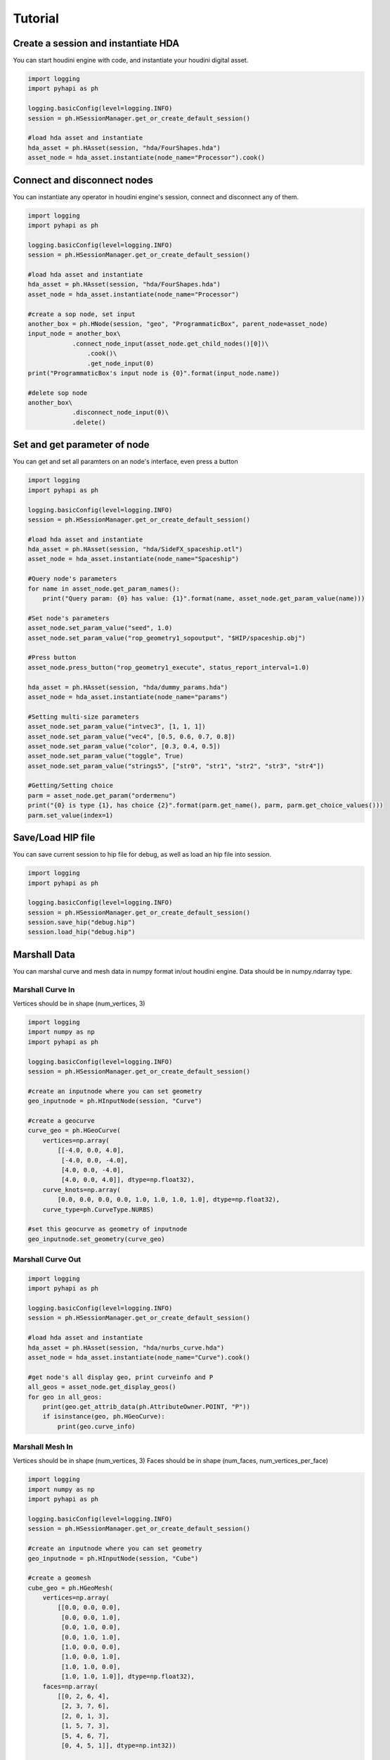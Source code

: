 Tutorial
======================

Create a session and instantiate HDA
--------------------------------------------

You can start houdini engine with code, and instantiate your houdini digital asset.

.. code-block:: python

    import logging
    import pyhapi as ph

    logging.basicConfig(level=logging.INFO)
    session = ph.HSessionManager.get_or_create_default_session()

    #load hda asset and instantiate
    hda_asset = ph.HAsset(session, "hda/FourShapes.hda")
    asset_node = hda_asset.instantiate(node_name="Processor").cook()

Connect and disconnect nodes
--------------------------------------------

You can instantiate any operator in houdini engine's session, connect and disconnect any of them.

.. code-block:: python

    import logging
    import pyhapi as ph

    logging.basicConfig(level=logging.INFO)
    session = ph.HSessionManager.get_or_create_default_session()

    #load hda asset and instantiate
    hda_asset = ph.HAsset(session, "hda/FourShapes.hda")
    asset_node = hda_asset.instantiate(node_name="Processor")

    #create a sop node, set input
    another_box = ph.HNode(session, "geo", "ProgrammaticBox", parent_node=asset_node)
    input_node = another_box\
    		.connect_node_input(asset_node.get_child_nodes()[0])\
		    .cook()\
		    .get_node_input(0)
    print("ProgrammaticBox's input node is {0}".format(input_node.name))

    #delete sop node
    another_box\
    		.disconnect_node_input(0)\
    		.delete()

Set and get parameter of node 
--------------------------------------------

You can get and set all paramters on an node's interface, even press a button

.. code-block:: python

    import logging
    import pyhapi as ph

    logging.basicConfig(level=logging.INFO)
    session = ph.HSessionManager.get_or_create_default_session()

    #load hda asset and instantiate
    hda_asset = ph.HAsset(session, "hda/SideFX_spaceship.otl")
    asset_node = hda_asset.instantiate(node_name="Spaceship")

    #Query node's parameters
    for name in asset_node.get_param_names():
        print("Query param: {0} has value: {1}".format(name, asset_node.get_param_value(name)))

    #Set node's parameters
    asset_node.set_param_value("seed", 1.0)
    asset_node.set_param_value("rop_geometry1_sopoutput", "$HIP/spaceship.obj")

    #Press button
    asset_node.press_button("rop_geometry1_execute", status_report_interval=1.0)

    hda_asset = ph.HAsset(session, "hda/dummy_params.hda")
    asset_node = hda_asset.instantiate(node_name="params")

    #Setting multi-size parameters
    asset_node.set_param_value("intvec3", [1, 1, 1])
    asset_node.set_param_value("vec4", [0.5, 0.6, 0.7, 0.8])
    asset_node.set_param_value("color", [0.3, 0.4, 0.5])
    asset_node.set_param_value("toggle", True)
    asset_node.set_param_value("strings5", ["str0", "str1", "str2", "str3", "str4"])

    #Getting/Setting choice
    parm = asset_node.get_param("ordermenu")
    print("{0} is type {1}, has choice {2}".format(parm.get_name(), parm, parm.get_choice_values()))
    parm.set_value(index=1)


Save/Load HIP file
--------------------------------------------

You can save current session to hip file for debug, as well as load an hip file into session.

.. code-block:: python

    import logging
    import pyhapi as ph

    logging.basicConfig(level=logging.INFO)
    session = ph.HSessionManager.get_or_create_default_session()
    session.save_hip("debug.hip")
    session.load_hip("debug.hip")


Marshall Data
--------------------------------------------

You can marshal curve and mesh data in numpy format in/out houdini engine.
Data should be in numpy.ndarray type.

Marshall Curve In
++++++++++++++++++++++++++++++++++++++++++++

Vertices should be in shape (num_vertices, 3)

.. code-block:: python

    import logging
    import numpy as np
    import pyhapi as ph

    logging.basicConfig(level=logging.INFO)
    session = ph.HSessionManager.get_or_create_default_session()

    #create an inputnode where you can set geometry
    geo_inputnode = ph.HInputNode(session, "Curve")

    #create a geocurve
    curve_geo = ph.HGeoCurve(
        vertices=np.array(
            [[-4.0, 0.0, 4.0],
             [-4.0, 0.0, -4.0],
             [4.0, 0.0, -4.0],
             [4.0, 0.0, 4.0]], dtype=np.float32),
        curve_knots=np.array(
            [0.0, 0.0, 0.0, 0.0, 1.0, 1.0, 1.0, 1.0], dtype=np.float32),
        curve_type=ph.CurveType.NURBS)

    #set this geocurve as geometry of inputnode
    geo_inputnode.set_geometry(curve_geo)


Marshall Curve Out
++++++++++++++++++++++++++++++++++++++++++++

.. code-block:: python

    import logging
    import pyhapi as ph

    logging.basicConfig(level=logging.INFO)
    session = ph.HSessionManager.get_or_create_default_session()

    #load hda asset and instantiate
    hda_asset = ph.HAsset(session, "hda/nurbs_curve.hda")
    asset_node = hda_asset.instantiate(node_name="Curve").cook()

    #get node's all display geo, print curveinfo and P
    all_geos = asset_node.get_display_geos()
    for geo in all_geos:
        print(geo.get_attrib_data(ph.AttributeOwner.POINT, "P"))
        if isinstance(geo, ph.HGeoCurve):
            print(geo.curve_info)

Marshall Mesh In
++++++++++++++++++++++++++++++++++++++++++++

Vertices should be in shape (num_vertices, 3)  
Faces should be in shape (num_faces, num_vertices_per_face)

.. code-block:: python

    import logging
    import numpy as np
    import pyhapi as ph

    logging.basicConfig(level=logging.INFO)
    session = ph.HSessionManager.get_or_create_default_session()

    #create an inputnode where you can set geometry
    geo_inputnode = ph.HInputNode(session, "Cube")

    #create a geomesh
    cube_geo = ph.HGeoMesh(
        vertices=np.array(
            [[0.0, 0.0, 0.0],
             [0.0, 0.0, 1.0],
             [0.0, 1.0, 0.0],
             [0.0, 1.0, 1.0],
             [1.0, 0.0, 0.0],
             [1.0, 0.0, 1.0],
             [1.0, 1.0, 0.0],
             [1.0, 1.0, 1.0]], dtype=np.float32),
        faces=np.array(
            [[0, 2, 6, 4],
             [2, 3, 7, 6],
             [2, 0, 1, 3],
             [1, 5, 7, 3],
             [5, 4, 6, 7],
             [0, 4, 5, 1]], dtype=np.int32))

    #set this geomesh as geometry of inputnode
    geo_inputnode.set_geometry(cube_geo)

    #create a node whose input is inputnode
    ph.HNode(session, "Sop/subdivide", "Cube Subdivider").connect_node_input(geo_inputnode)

Marshall Mesh Out
++++++++++++++++++++++++++++++++++++++++++++

.. code-block:: python

    import logging
    import pyhapi as ph

    logging.basicConfig(level=logging.INFO)
    session = ph.HSessionManager.get_or_create_default_session()

    # load hda asset and instantiate
    hda_asset = ph.HAsset(session, "hda/FourShapes.hda")
    asset_node = hda_asset.instantiate(node_name="TestObject").cook()
    asset_geos = asset_node.get_display_geos()

    for geo in asset_geos:
        print("Geo {0} has attribute {1}".format(geo, geo.get_attrib_names()))

    print(asset_geos[0].get_attrib_data(ph.AttributeOwner.POINT, "P"))

Marshall Heightfield In
++++++++++++++++++++++++++++++++++++++++++++

.. code-block:: python

    import logging
    import numpy as np
    import pyhapi as ph

    logging.basicConfig(level=logging.INFO)
    session = ph.HSessionManager.get_or_create_default_session()

    #create a heightfield input node, used to marshal in height and mask
    #it will create three node for height, mask and merge.
    height_input_node = ph.HHeightfieldInputNode(session, "height_input", 500, 500, 1)

    #a random height marshal into height node
    height_geo = ph.HGeoHeightfield(
        np.random.random_sample((500, 500, 1)).astype(np.float32)*100,
        "height")
    height_geo.commit_to_node(session, height_input_node.height_node.node_id)

    #a random mask marshal into mask node
    mask_geo = ph.HGeoHeightfield(
        np.random.random_sample((500, 500, 1)).astype(np.float32),
        "mask")
    mask_geo.commit_to_node(session, height_input_node.mask_node.node_id)

    #create a heightfield input volume node, usually used to marshal in custom mask
    heightvolume_input_node = ph.HHeightfieldInputVolumeNode(session, "water_mask", 500, 500, 1)

    #a random mask marshal in as water mask
    water_mask = ph.HGeoHeightfield(
        np.random.random_sample((500, 500, 1)).astype(np.float32)*0.5,
        "water_mask")
    water_mask.commit_to_node(session, heightvolume_input_node.node_id)

    #merge the watermask into heightfield input node
    #now the heightfield has three layer: height, mask and water_mask
    height_input_node.merge_node\
        .connect_node_input(heightvolume_input_node, input_index=2)\
        .cook()

Marshall Heightfield Out
++++++++++++++++++++++++++++++++++++++++++++

.. code-block:: python

    import logging
    import pyhapi as ph

    logging.basicConfig(level=logging.INFO)
    session = ph.HSessionManager.get_or_create_default_session()

    #load hda asset and instantiate
    hda_asset = ph.HAsset(session, "hda/heightfield_test.hda")
    asset_node = hda_asset.instantiate(node_name="HF").cook()

    #get node's all display geo, print volume's data shape and name
    all_geos = asset_node.get_display_geos()
    for geo in all_geos:
        if isinstance(geo, ph.HGeoHeightfield):
            print(geo.volume.shape)
            print(geo.volume_name)

Session Pool
--------------------------------------------

Process Multiple Tasks with HSessionPool
++++++++++++++++++++++++++++++++++++++++++++

You need to   

- add @ph.HSessionTask decorator to your task function  
- use session as first parameter of function  

.. code-block:: python

    import asyncio
    import pyhapi as ph

    @ph.HSessionTask
    async def session_task(session, index1, index2):
        print("execute {0} - {1}".format(index1, index2))
        hda_asset = ph.HAsset(session, "hda/save_cube.hda")
        asset_node = hda_asset.instantiate(node_name="cube")
        asset_node.set_param_value("filename", "{0}-{1}".format(index1, index2))
        await asset_node.press_button_async("execute", status_report_interval=0.1)

    def main():
        """Main
        """
        logging.basicConfig(level=logging.INFO)

        session_pool = ph.HSessionManager.get_or_create_session_pool(3)
        
        for i in range(2):
            for j in range(2):
                session_pool.enqueue_task(session_task, i, j)
        
        # run all task by now and close
        session_pool.run_all_tasks()

    if __name__ == "__main__":
        main()

Use Task Producer Coroutine
++++++++++++++++++++++++++++++++++++++++++++

For tasks, you need to   

- add @ph.HSessionTask decorator to your task function  
- use HSession as first parameter of function  

.. code-block:: python

    import logging
    import asyncio
    import random
    import pyhapi as ph

    @ph.HSessionTask
    async def session_task(session : ph.HSession, index1, index2):
        print("execute {0} - {1}".format(index1, index2))
        hda_asset = ph.HAsset(session, "hda/save_cube.hda")
        asset_node = hda_asset.instantiate(node_name="cube")
        asset_node.set_param_value("filename", "{0}-{1}".format(index1, index2))
        await asset_node.press_button_async("execute", status_report_interval=0.1)

    async def producer():
        while True:
            val1 = random.randint(1, 10)
            val2 = random.randint(10, 20)
            await asyncio.sleep(random.random())
            await ph.HSessionManager.get_or_create_session_pool().enqueue_task_async(session_task, val1, val2)

    def main():
        """Main
        """
        logging.basicConfig(level=logging.INFO)
        session_pool = ph.HSessionManager.get_or_create_session_pool()

        # run producer and consumer forever
        session_pool.run_on_task_producer(producer)

    if __name__ == "__main__":
        main()

Use Multiple Thread to Generate Tasks
++++++++++++++++++++++++++++++++++++++++++++

For tasks, you need to   

- add @ph.HSessionTask decorator to your task function  
- use HSession as first parameter of function  

.. code-block:: python

    import logging
    import asyncio
    import random
    import threading
    import time
    from concurrent.futures import ThreadPoolExecutor
    import pyhapi as ph

    @ph.HSessionTask
    async def session_task(session : ph.HSession, index1, index2):
        print("execute {0} - {1}".format(index1, index2))
        hda_asset = ph.HAsset(session, "hda/save_cube.hda")
        asset_node = hda_asset.instantiate(node_name="cube")
        asset_node.set_param_value("filename", "{0}-{1}".format(index1, index2))
        await asset_node.press_button_async("execute", status_report_interval=0.1)

    def producer(n):
        while True:
            val1 = random.randint(1, 10)
            val2 = random.randint(10, 20)
            time.sleep(5*random.random())
            print("Task Start on {0}-{1}".format(n, threading.currentThread().getName()))
            try:
                fut = ph.HSessionManager.get_or_create_session_pool().enqueue_task(session_task, val1, val2)
                # block this producer thread
                while not fut.done():
                    time.sleep(0.5)
            except Exception as e:
                logging.exception(e)
            finally:
                print("Task Completed on {0}-{1}".format(n, threading.currentThread().getName()))

    def main():
        """Main
        """
        logging.basicConfig(level=logging.INFO)
        session_pool = ph.HSessionManager.get_or_create_session_pool()

        # run consumer on background thread forever
        session_pool.run_task_consumer_on_background()

        executor = ThreadPoolExecutor(max_workers=4)
        for i in range(0,4):
            executor.submit(producer, i)

    if __name__ == "__main__":
        main()

A Flask Houdini Server Demo
++++++++++++++++++++++++++++++++++++++++++++

A demo to run houdini on server and respond to restful api  

.. code-block:: python

    import os, time, datetime
    from flask import Flask, request, send_file
    import pyhapi as ph

    app = Flask(__name__)

    @ph.HSessionTask
    async def session_task(session : ph.HSession, filename, seed):
        hda_asset = ph.HAsset(session, "hda/save_cube.hda")
        asset_node = hda_asset.instantiate(node_name="cube")
        asset_node.set_param_value("filename", "{0}".format(filename))
        asset_node.set_param_value("seed", seed)
        await asset_node.press_button_async("execute", status_report_interval=0.1)

    @app.route('/sample', methods=['POST'])
    def sample():
        try:
            seed = request.json['seed']
            filename = datetime.datetime.now().strftime("%m%d%Y%H%M%S")
            fut = ph.HSessionManager.get_or_create_session_pool().enqueue_task(session_task, filename, seed)
            while not fut.done():
                time.sleep(0.1)
            return send_file("{0}.obj".format(filename))
        except Exception as e:
            print(e)

    def main():
        session_pool = ph.HSessionManager.get_or_create_session_pool()
        session_pool.run_task_consumer_on_background()
        app.run(threaded=True, host='127.0.0.1')

    if __name__ == "__main__":
        main()